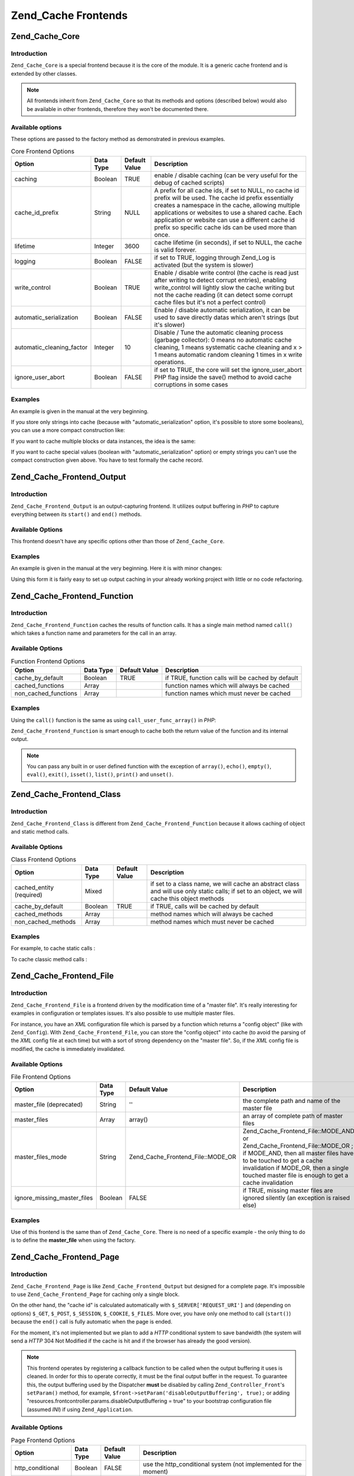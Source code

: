 .. _zend.cache.frontends:

Zend_Cache Frontends
====================

.. _zend.cache.frontends.core:

Zend_Cache_Core
---------------

.. _zend.cache.frontends.core.introduction:

Introduction
^^^^^^^^^^^^

``Zend_Cache_Core`` is a special frontend because it is the core of the module. It is a generic cache frontend and is extended by other classes.

.. note::

   All frontends inherit from ``Zend_Cache_Core`` so that its methods and options (described below) would also be available in other frontends, therefore they won't be documented there.

.. _zend.cache.frontends.core.options:

Available options
^^^^^^^^^^^^^^^^^

These options are passed to the factory method as demonstrated in previous examples.

.. _zend.cache.frontends.core.options.table:

.. table:: Core Frontend Options

   +-------------------------+---------+-------------+----------------------------------------------------------------------------------------------------------------------------------------------------------------------------------------------------------------------------------------------------------------------------------------------------------------------------------+
   |Option                   |Data Type|Default Value|Description                                                                                                                                                                                                                                                                                                                       |
   +=========================+=========+=============+==================================================================================================================================================================================================================================================================================================================================+
   |caching                  |Boolean  |TRUE         |enable / disable caching (can be very useful for the debug of cached scripts)                                                                                                                                                                                                                                                     |
   +-------------------------+---------+-------------+----------------------------------------------------------------------------------------------------------------------------------------------------------------------------------------------------------------------------------------------------------------------------------------------------------------------------------+
   |cache_id_prefix          |String   |NULL         |A prefix for all cache ids, if set to NULL, no cache id prefix will be used. The cache id prefix essentially creates a namespace in the cache, allowing multiple applications or websites to use a shared cache. Each application or website can use a different cache id prefix so specific cache ids can be used more than once.|
   +-------------------------+---------+-------------+----------------------------------------------------------------------------------------------------------------------------------------------------------------------------------------------------------------------------------------------------------------------------------------------------------------------------------+
   |lifetime                 |Integer  |3600         |cache lifetime (in seconds), if set to NULL, the cache is valid forever.                                                                                                                                                                                                                                                          |
   +-------------------------+---------+-------------+----------------------------------------------------------------------------------------------------------------------------------------------------------------------------------------------------------------------------------------------------------------------------------------------------------------------------------+
   |logging                  |Boolean  |FALSE        |if set to TRUE, logging through Zend_Log is activated (but the system is slower)                                                                                                                                                                                                                                                  |
   +-------------------------+---------+-------------+----------------------------------------------------------------------------------------------------------------------------------------------------------------------------------------------------------------------------------------------------------------------------------------------------------------------------------+
   |write_control            |Boolean  |TRUE         |Enable / disable write control (the cache is read just after writing to detect corrupt entries), enabling write_control will lightly slow the cache writing but not the cache reading (it can detect some corrupt cache files but it's not a perfect control)                                                                     |
   +-------------------------+---------+-------------+----------------------------------------------------------------------------------------------------------------------------------------------------------------------------------------------------------------------------------------------------------------------------------------------------------------------------------+
   |automatic_serialization  |Boolean  |FALSE        |Enable / disable automatic serialization, it can be used to save directly datas which aren't strings (but it's slower)                                                                                                                                                                                                            |
   +-------------------------+---------+-------------+----------------------------------------------------------------------------------------------------------------------------------------------------------------------------------------------------------------------------------------------------------------------------------------------------------------------------------+
   |automatic_cleaning_factor|Integer  |10           |Disable / Tune the automatic cleaning process (garbage collector): 0 means no automatic cache cleaning, 1 means systematic cache cleaning and x > 1 means automatic random cleaning 1 times in x write operations.                                                                                                                |
   +-------------------------+---------+-------------+----------------------------------------------------------------------------------------------------------------------------------------------------------------------------------------------------------------------------------------------------------------------------------------------------------------------------------+
   |ignore_user_abort        |Boolean  |FALSE        |if set to TRUE, the core will set the ignore_user_abort PHP flag inside the save() method to avoid cache corruptions in some cases                                                                                                                                                                                                |
   +-------------------------+---------+-------------+----------------------------------------------------------------------------------------------------------------------------------------------------------------------------------------------------------------------------------------------------------------------------------------------------------------------------------+

.. _zend.cache.core.examples:

Examples
^^^^^^^^

An example is given in the manual at the very beginning.

If you store only strings into cache (because with "automatic_serialization" option, it's possible to store some booleans), you can use a more compact construction like:

.. code-block:: php
   :linenos:

   // we assume you already have $cache

   $id = 'myBigLoop'; // cache id of "what we want to cache"

   if (!($data = $cache->load($id))) {
       // cache miss

       $data = '';
       for ($i = 0; $i < 10000; $i++) {
           $data = $data . $i;
       }

       $cache->save($data);

   }

   // [...] do something with $data (echo it, pass it on etc.)

If you want to cache multiple blocks or data instances, the idea is the same:

.. code-block:: php
   :linenos:

   // make sure you use unique identifiers:
   $id1 = 'foo';
   $id2 = 'bar';

   // block 1
   if (!($data = $cache->load($id1))) {
       // cache missed

       $data = '';
       for ($i=0;$i<10000;$i++) {
           $data = $data . $i;
       }

       $cache->save($data);

   }
   echo($data);

   // this isn't affected by caching
   echo('NEVER CACHED! ');

   // block 2
   if (!($data = $cache->load($id2))) {
       // cache missed

       $data = '';
       for ($i=0;$i<10000;$i++) {
           $data = $data . '!';
       }

       $cache->save($data);

   }
   echo($data);

If you want to cache special values (boolean with "automatic_serialization" option) or empty strings you can't use the compact construction given above. You have to test formally the cache record.

.. code-block:: php
   :linenos:

   // the compact construction
   // (not good if you cache empty strings and/or booleans)
   if (!($data = $cache->load($id))) {

       // cache missed

       // [...] we make $data

       $cache->save($data);

   }

   // we do something with $data

   // [...]

   // the complete construction (works in any case)
   if (!($cache->test($id))) {

       // cache missed

       // [...] we make $data

       $cache->save($data);

   } else {

       // cache hit

       $data = $cache->load($id);

   }

   // we do something with $data

.. _zend.cache.frontends.output:

Zend_Cache_Frontend_Output
--------------------------

.. _zend.cache.frontends.output.introduction:

Introduction
^^^^^^^^^^^^

``Zend_Cache_Frontend_Output`` is an output-capturing frontend. It utilizes output buffering in *PHP* to capture everything between its ``start()`` and ``end()`` methods.

.. _zend.cache.frontends.output.options:

Available Options
^^^^^^^^^^^^^^^^^

This frontend doesn't have any specific options other than those of ``Zend_Cache_Core``.

.. _zend.cache.frontends.output.examples:

Examples
^^^^^^^^

An example is given in the manual at the very beginning. Here it is with minor changes:

.. code-block:: php
   :linenos:

   // if it is a cache miss, output buffering is triggered
   if (!($cache->start('mypage'))) {

       // output everything as usual
       echo 'Hello world! ';
       echo 'This is cached ('.time().') ';

       $cache->end(); // output buffering ends

   }

   echo 'This is never cached ('.time().').';

Using this form it is fairly easy to set up output caching in your already working project with little or no code refactoring.

.. _zend.cache.frontends.function:

Zend_Cache_Frontend_Function
----------------------------

.. _zend.cache.frontends.function.introduction:

Introduction
^^^^^^^^^^^^

``Zend_Cache_Frontend_Function`` caches the results of function calls. It has a single main method named ``call()`` which takes a function name and parameters for the call in an array.

.. _zend.cache.frontends.function.options:

Available Options
^^^^^^^^^^^^^^^^^

.. _zend.cache.frontends.function.options.table:

.. table:: Function Frontend Options

   +--------------------+---------+-------------+-------------------------------------------------+
   |Option              |Data Type|Default Value|Description                                      |
   +====================+=========+=============+=================================================+
   |cache_by_default    |Boolean  |TRUE         |if TRUE, function calls will be cached by default|
   +--------------------+---------+-------------+-------------------------------------------------+
   |cached_functions    |Array    |             |function names which will always be cached       |
   +--------------------+---------+-------------+-------------------------------------------------+
   |non_cached_functions|Array    |             |function names which must never be cached        |
   +--------------------+---------+-------------+-------------------------------------------------+

.. _zend.cache.frontends.function.examples:

Examples
^^^^^^^^

Using the ``call()`` function is the same as using ``call_user_func_array()`` in *PHP*:

.. code-block:: php
   :linenos:

   $cache->call('veryExpensiveFunc', $params);

   // $params is an array
   // For example to call veryExpensiveFunc(1, 'foo', 'bar') with
   // caching, you can use
   // $cache->call('veryExpensiveFunc', array(1, 'foo', 'bar'))

``Zend_Cache_Frontend_Function`` is smart enough to cache both the return value of the function and its internal output.

.. note::

   You can pass any built in or user defined function with the exception of ``array()``, ``echo()``, ``empty()``, ``eval()``, ``exit()``, ``isset()``, ``list()``, ``print()`` and ``unset()``.

.. _zend.cache.frontends.class:

Zend_Cache_Frontend_Class
-------------------------

.. _zend.cache.frontends.class.introduction:

Introduction
^^^^^^^^^^^^

``Zend_Cache_Frontend_Class`` is different from ``Zend_Cache_Frontend_Function`` because it allows caching of object and static method calls.

.. _zend.cache.frontends.class.options:

Available Options
^^^^^^^^^^^^^^^^^

.. _zend.cache.frontends.class.options.table:

.. table:: Class Frontend Options

   +------------------------+---------+-------------+----------------------------------------------------------------------------------------------------------------------------------------------+
   |Option                  |Data Type|Default Value|Description                                                                                                                                   |
   +========================+=========+=============+==============================================================================================================================================+
   |cached_entity (required)|Mixed    |             |if set to a class name, we will cache an abstract class and will use only static calls; if set to an object, we will cache this object methods|
   +------------------------+---------+-------------+----------------------------------------------------------------------------------------------------------------------------------------------+
   |cache_by_default        |Boolean  |TRUE         |if TRUE, calls will be cached by default                                                                                                      |
   +------------------------+---------+-------------+----------------------------------------------------------------------------------------------------------------------------------------------+
   |cached_methods          |Array    |             |method names which will always be cached                                                                                                      |
   +------------------------+---------+-------------+----------------------------------------------------------------------------------------------------------------------------------------------+
   |non_cached_methods      |Array    |             |method names which must never be cached                                                                                                       |
   +------------------------+---------+-------------+----------------------------------------------------------------------------------------------------------------------------------------------+

.. _zend.cache.frontends.class.examples:

Examples
^^^^^^^^

For example, to cache static calls :

.. code-block:: php
   :linenos:

   class Test {

       // Static method
       public static function foobar($param1, $param2) {
           echo "foobar_output($param1, $param2)";
           return "foobar_return($param1, $param2)";
       }

   }

   // [...]
   $frontendOptions = array(
       'cached_entity' => 'Test' // The name of the class
   );
   // [...]

   // The cached call
   $result = $cache->foobar('1', '2');

To cache classic method calls :

.. code-block:: php
   :linenos:

   class Test {

       private $_string = 'hello !';

       public function foobar2($param1, $param2) {
           echo($this->_string);
           echo "foobar2_output($param1, $param2)";
           return "foobar2_return($param1, $param2)";
       }

   }

   // [...]
   $frontendOptions = array(
       'cached_entity' => new Test() // An instance of the class
   );
   // [...]

   // The cached call
   $result = $cache->foobar2('1', '2');

.. _zend.cache.frontends.file:

Zend_Cache_Frontend_File
------------------------

.. _zend.cache.frontends.file.introduction:

Introduction
^^^^^^^^^^^^

``Zend_Cache_Frontend_File`` is a frontend driven by the modification time of a "master file". It's really interesting for examples in configuration or templates issues. It's also possible to use multiple master files.

For instance, you have an *XML* configuration file which is parsed by a function which returns a "config object" (like with ``Zend_Config``). With ``Zend_Cache_Frontend_File``, you can store the "config object" into cache (to avoid the parsing of the *XML* config file at each time) but with a sort of strong dependency on the "master file". So, if the *XML* config file is modified, the cache is immediately invalidated.

.. _zend.cache.frontends.file.options:

Available Options
^^^^^^^^^^^^^^^^^

.. _zend.cache.frontends.file.options.table:

.. table:: File Frontend Options

   +---------------------------+---------+---------------------------------+-----------------------------------------------------------------------------------------------------------------------------------------------------------------------------------------------------------------------------------------------+
   |Option                     |Data Type|Default Value                    |Description                                                                                                                                                                                                                                    |
   +===========================+=========+=================================+===============================================================================================================================================================================================================================================+
   |master_file (deprecated)   |String   |''                               |the complete path and name of the master file                                                                                                                                                                                                  |
   +---------------------------+---------+---------------------------------+-----------------------------------------------------------------------------------------------------------------------------------------------------------------------------------------------------------------------------------------------+
   |master_files               |Array    |array()                          |an array of complete path of master files                                                                                                                                                                                                      |
   +---------------------------+---------+---------------------------------+-----------------------------------------------------------------------------------------------------------------------------------------------------------------------------------------------------------------------------------------------+
   |master_files_mode          |String   |Zend_Cache_Frontend_File::MODE_OR|Zend_Cache_Frontend_File::MODE_AND or Zend_Cache_Frontend_File::MODE_OR ; if MODE_AND, then all master files have to be touched to get a cache invalidation if MODE_OR, then a single touched master file is enough to get a cache invalidation|
   +---------------------------+---------+---------------------------------+-----------------------------------------------------------------------------------------------------------------------------------------------------------------------------------------------------------------------------------------------+
   |ignore_missing_master_files|Boolean  |FALSE                            |if TRUE, missing master files are ignored silently (an exception is raised else)                                                                                                                                                               |
   +---------------------------+---------+---------------------------------+-----------------------------------------------------------------------------------------------------------------------------------------------------------------------------------------------------------------------------------------------+

.. _zend.cache.frontends.file.examples:

Examples
^^^^^^^^

Use of this frontend is the same than of ``Zend_Cache_Core``. There is no need of a specific example - the only thing to do is to define the **master_file** when using the factory.

.. _zend.cache.frontends.page:

Zend_Cache_Frontend_Page
------------------------

.. _zend.cache.frontends.page.introduction:

Introduction
^^^^^^^^^^^^

``Zend_Cache_Frontend_Page`` is like ``Zend_Cache_Frontend_Output`` but designed for a complete page. It's impossible to use ``Zend_Cache_Frontend_Page`` for caching only a single block.

On the other hand, the "cache id" is calculated automatically with ``$_SERVER['REQUEST_URI']`` and (depending on options) ``$_GET``, ``$_POST``, ``$_SESSION``, ``$_COOKIE``, ``$_FILES``. More over, you have only one method to call (``start()``) because the ``end()`` call is fully automatic when the page is ended.

For the moment, it's not implemented but we plan to add a *HTTP* conditional system to save bandwidth (the system will send a *HTTP* 304 Not Modified if the cache is hit and if the browser has already the good version).

.. note::

   This frontend operates by registering a callback function to be called when the output buffering it uses is cleaned. In order for this to operate correctly, it must be the final output buffer in the request. To guarantee this, the output buffering used by the Dispatcher **must** be disabled by calling ``Zend_Controller_Front``'s ``setParam()`` method, for example, ``$front->setParam('disableOutputBuffering', true);`` or adding "resources.frontcontroller.params.disableOutputBuffering = true" to your bootstrap configuration file (assumed *INI*) if using ``Zend_Application``.

.. _zend.cache.frontends.page.options:

Available Options
^^^^^^^^^^^^^^^^^

.. _zend.cache.frontends.page.options.table:

.. table:: Page Frontend Options

   +----------------+---------+----------------------+---------------------------------------------------------------------------------------------------------------------------------------------------------------------------------------------------------------------------------------------------------------------------------------------------------------------------------------------------------------------------------------------------------------------------------------------------------------------------------------------------------------------------------------------------------------------------------------------------------------------------------------------------------------------------------------------------------------------------------------------------------------------------------------------------------------------------------------------------------------------------------------------------------------------------------------------------------------------------------------------------------------------------------------------------------------------------------------------------------------------------------------------------------------------------------------------------------------------------------------------------------------------------------------------------------------------------------------------------------------------------------------------------------------------------------------------------------------------------------------------------------------------------------------------------------------------------------------------------------------------------------------------------------------------------------------------------------------------------------+
   |Option          |Data Type|Default Value         |Description                                                                                                                                                                                                                                                                                                                                                                                                                                                                                                                                                                                                                                                                                                                                                                                                                                                                                                                                                                                                                                                                                                                                                                                                                                                                                                                                                                                                                                                                                                                                                                                                                                                                                                                      |
   +================+=========+======================+=================================================================================================================================================================================================================================================================================================================================================================================================================================================================================================================================================================================================================================================================================================================================================================================================================================================================================================================================================================================================================================================================================================================================================================================================================================================================================================================================================================================================================================================================================================================================================================================================================================================================================================================================+
   |http_conditional|Boolean  |FALSE                 |use the http_conditional system (not implemented for the moment)                                                                                                                                                                                                                                                                                                                                                                                                                                                                                                                                                                                                                                                                                                                                                                                                                                                                                                                                                                                                                                                                                                                                                                                                                                                                                                                                                                                                                                                                                                                                                                                                                                                                 |
   +----------------+---------+----------------------+---------------------------------------------------------------------------------------------------------------------------------------------------------------------------------------------------------------------------------------------------------------------------------------------------------------------------------------------------------------------------------------------------------------------------------------------------------------------------------------------------------------------------------------------------------------------------------------------------------------------------------------------------------------------------------------------------------------------------------------------------------------------------------------------------------------------------------------------------------------------------------------------------------------------------------------------------------------------------------------------------------------------------------------------------------------------------------------------------------------------------------------------------------------------------------------------------------------------------------------------------------------------------------------------------------------------------------------------------------------------------------------------------------------------------------------------------------------------------------------------------------------------------------------------------------------------------------------------------------------------------------------------------------------------------------------------------------------------------------+
   |debug_header    |Boolean  |FALSE                 |if TRUE, a debug text is added before each cached pages                                                                                                                                                                                                                                                                                                                                                                                                                                                                                                                                                                                                                                                                                                                                                                                                                                                                                                                                                                                                                                                                                                                                                                                                                                                                                                                                                                                                                                                                                                                                                                                                                                                                          |
   +----------------+---------+----------------------+---------------------------------------------------------------------------------------------------------------------------------------------------------------------------------------------------------------------------------------------------------------------------------------------------------------------------------------------------------------------------------------------------------------------------------------------------------------------------------------------------------------------------------------------------------------------------------------------------------------------------------------------------------------------------------------------------------------------------------------------------------------------------------------------------------------------------------------------------------------------------------------------------------------------------------------------------------------------------------------------------------------------------------------------------------------------------------------------------------------------------------------------------------------------------------------------------------------------------------------------------------------------------------------------------------------------------------------------------------------------------------------------------------------------------------------------------------------------------------------------------------------------------------------------------------------------------------------------------------------------------------------------------------------------------------------------------------------------------------+
   |default_options |Array    |array(...see below...)|an associative array of default options: (boolean, TRUE by default) cache: cache is on if TRUE(boolean, FALSE by default) cache_with_get_variables: if TRUE, cache is still on even if there are some variables in $_GET array (boolean, FALSE by default) cache_with_post_variables: if TRUE, cache is still on even if there are some variables in $_POST array (boolean, FALSE by default) cache_with_session_variables: if TRUE, cache is still on even if there are some variables in $_SESSION array (boolean, FALSE by default) cache_with_files_variables: if TRUE, cache is still on even if there are some variables in $_FILES array (boolean, FALSE by default) cache_with_cookie_variables: if TRUE, cache is still on even if there are some variables in $_COOKIE array (boolean, TRUE by default) make_id_with_get_variables: if TRUE, the cache id will be dependent of the content of the $_GET array (boolean, TRUE by default) make_id_with_post_variables: if TRUE, the cache id will be dependent of the content of the $_POST array (boolean, TRUE by default) make_id_with_session_variables: if TRUE, the cache id will be dependent of the content of the $_SESSION array (boolean, TRUE by default) make_id_with_files_variables: if TRUE, the cache id will be dependent of the content of the $_FILES array (boolean, TRUE by default) make_id_with_cookie_variables: if TRUE, the cache id will be dependent of the content of the $_COOKIE array (int, FALSE by default) specific_lifetime: if not FALSE, the given lifetime will be used for the chosen regexp (array, array() by default) tags: tags for the cache record (int, NULL by default) priority: priority (if the backend supports it)|
   +----------------+---------+----------------------+---------------------------------------------------------------------------------------------------------------------------------------------------------------------------------------------------------------------------------------------------------------------------------------------------------------------------------------------------------------------------------------------------------------------------------------------------------------------------------------------------------------------------------------------------------------------------------------------------------------------------------------------------------------------------------------------------------------------------------------------------------------------------------------------------------------------------------------------------------------------------------------------------------------------------------------------------------------------------------------------------------------------------------------------------------------------------------------------------------------------------------------------------------------------------------------------------------------------------------------------------------------------------------------------------------------------------------------------------------------------------------------------------------------------------------------------------------------------------------------------------------------------------------------------------------------------------------------------------------------------------------------------------------------------------------------------------------------------------------+
   |regexps         |Array    |array()               |an associative array to set options only for some REQUEST_URI, keys are (PCRE) regexps, values are associative arrays with specific options to set if the regexp matchs on $_SERVER['REQUEST_URI'] (see default_options for the list of available options); if several regexps match the $_SERVER['REQUEST_URI'], only the last one will be used                                                                                                                                                                                                                                                                                                                                                                                                                                                                                                                                                                                                                                                                                                                                                                                                                                                                                                                                                                                                                                                                                                                                                                                                                                                                                                                                                                                 |
   +----------------+---------+----------------------+---------------------------------------------------------------------------------------------------------------------------------------------------------------------------------------------------------------------------------------------------------------------------------------------------------------------------------------------------------------------------------------------------------------------------------------------------------------------------------------------------------------------------------------------------------------------------------------------------------------------------------------------------------------------------------------------------------------------------------------------------------------------------------------------------------------------------------------------------------------------------------------------------------------------------------------------------------------------------------------------------------------------------------------------------------------------------------------------------------------------------------------------------------------------------------------------------------------------------------------------------------------------------------------------------------------------------------------------------------------------------------------------------------------------------------------------------------------------------------------------------------------------------------------------------------------------------------------------------------------------------------------------------------------------------------------------------------------------------------+
   |memorize_headers|Array    |array()               |an array of strings corresponding to some HTTP headers name. Listed headers will be stored with cache datas and "replayed" when the cache is hit                                                                                                                                                                                                                                                                                                                                                                                                                                                                                                                                                                                                                                                                                                                                                                                                                                                                                                                                                                                                                                                                                                                                                                                                                                                                                                                                                                                                                                                                                                                                                                                 |
   +----------------+---------+----------------------+---------------------------------------------------------------------------------------------------------------------------------------------------------------------------------------------------------------------------------------------------------------------------------------------------------------------------------------------------------------------------------------------------------------------------------------------------------------------------------------------------------------------------------------------------------------------------------------------------------------------------------------------------------------------------------------------------------------------------------------------------------------------------------------------------------------------------------------------------------------------------------------------------------------------------------------------------------------------------------------------------------------------------------------------------------------------------------------------------------------------------------------------------------------------------------------------------------------------------------------------------------------------------------------------------------------------------------------------------------------------------------------------------------------------------------------------------------------------------------------------------------------------------------------------------------------------------------------------------------------------------------------------------------------------------------------------------------------------------------+

.. _zend.cache.frontends.page.examples:

Examples
^^^^^^^^

Use of ``Zend_Cache_Frontend_Page`` is really trivial:

.. code-block:: php
   :linenos:

   // [...] // require, configuration and factory

   $cache->start();
   // if the cache is hit, the result is sent to the browser
   // and the script stop here

   // rest of the page ...

a more complex example which shows a way to get a centralized cache management in a bootstrap file (for using with ``Zend_Controller`` for example)

.. code-block:: php
   :linenos:

   /*
    * You should avoid putting too many lines before the cache section.
    * For example, for optimal performances, "require_once" or
    * "Zend_Loader::loadClass" should be after the cache section.
    */

   $frontendOptions = array(
      'lifetime' => 7200,
      'debug_header' => true, // for debugging
      'regexps' => array(
          // cache the whole IndexController
          '^/$' => array('cache' => true),

          // cache the whole IndexController
          '^/index/' => array('cache' => true),

          // we don't cache the ArticleController...
          '^/article/' => array('cache' => false),

          // ... but we cache the "view" action of this ArticleController
          '^/article/view/' => array(
              'cache' => true,

              // and we cache even there are some variables in $_POST
              'cache_with_post_variables' => true,

              // but the cache will be dependent on the $_POST array
              'make_id_with_post_variables' => true
          )
      )
   );

   $backendOptions = array(
       'cache_dir' => '/tmp/'
   );

   // getting a Zend_Cache_Frontend_Page object
   $cache = Zend_Cache::factory('Page',
                                'File',
                                $frontendOptions,
                                $backendOptions);

   $cache->start();
   // if the cache is hit, the result is sent to the browser and the
   // script stop here

   // [...] the end of the bootstrap file
   // these lines won't be executed if the cache is hit

.. _zend.cache.frontends.page.cancel:

The Specific Cancel Method
^^^^^^^^^^^^^^^^^^^^^^^^^^

Because of design issues, in some cases (for example when using non *HTTP* 200 return codes), you could need to cancel the current cache process. So we introduce for this particular frontend, the ``cancel()`` method.

.. code-block:: php
   :linenos:

   // [...] // require, configuration and factory

   $cache->start();

   // [...]

   if ($someTest) {
       $cache->cancel();
       // [...]
   }

   // [...]

.. _zend.cache.frontends.capture:

Zend_Cache_Frontend_Capture
---------------------------

.. _zend.cache.frontends.capture.introduction:

Introduction
^^^^^^^^^^^^

``Zend_Cache_Frontend_Capture`` is like ``Zend_Cache_Frontend_Output`` but designed for a complete page. It's impossible to use ``Zend_Cache_Frontend_Capture`` for caching only a single block. This class is specifically designed to operate in concert only with the ``Zend_Cache_Backend_Static`` backend to assist in caching entire pages of *HTML*/*XML* or other content to a physical static file on the local filesystem.

Please refer to the documentation on ``Zend_Cache_Backend_Static`` for all use cases pertaining to this class.

.. note::

   This frontend operates by registering a callback function to be called when the output buffering it uses is cleaned. In order for this to operate correctly, it must be the final output buffer in the request. To guarantee this, the output buffering used by the Dispatcher **must** be disabled by calling ``Zend_Controller_Front``'s ``setParam()`` method, for example, ``$front->setParam('disableOutputBuffering', true);`` or adding "resources.frontcontroller.params.disableOutputBuffering = true" to your bootstrap configuration file (assumed *INI*) if using ``Zend_Application``.


